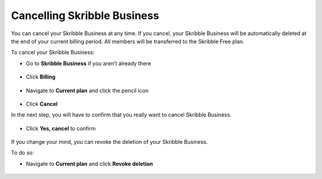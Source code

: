 .. _account-cancel:

============================
Cancelling Skribble Business
============================
  
You can cancel your Skribble Business at any time. If you cancel, your Skribble Business will be automatically deleted at the end of your current billing period. All members will be transferred to the Skribble Free plan.


To cancel your Skribble Business:

- Go to **Skribble Business** if you aren’t already there


 .. image:: step_1_go_business.png
    :class: with-shadow
    
    
    
- Click **Billing**


 .. image:: step_2_billing.png
    :class: with-shadow




- Navigate to **Current plan** and click the pencil icon



 .. image:: step3_current_cancel2.png
    :class: with-shadow
    
    
    

- Click **Cancel**
 
In the next step, you will have to confirm that you really want to cancel Skribble Business.
 

 .. image:: step4_cancel_business2.png
    :class: with-shadow
    
    
    
- Click **Yes, cancel** to confirm
  
  

 .. image:: step5_confirm_deletion2.png
    :class: with-shadow
    
    
    
If you change your mind, you can revoke the deletion of your Skribble Business.

To do so:
 
- Navigate to **Current plan** and click **Revoke deletion**
        

 .. image:: step6_revoke_deletion2.png
    :class: with-shadow
    
    
